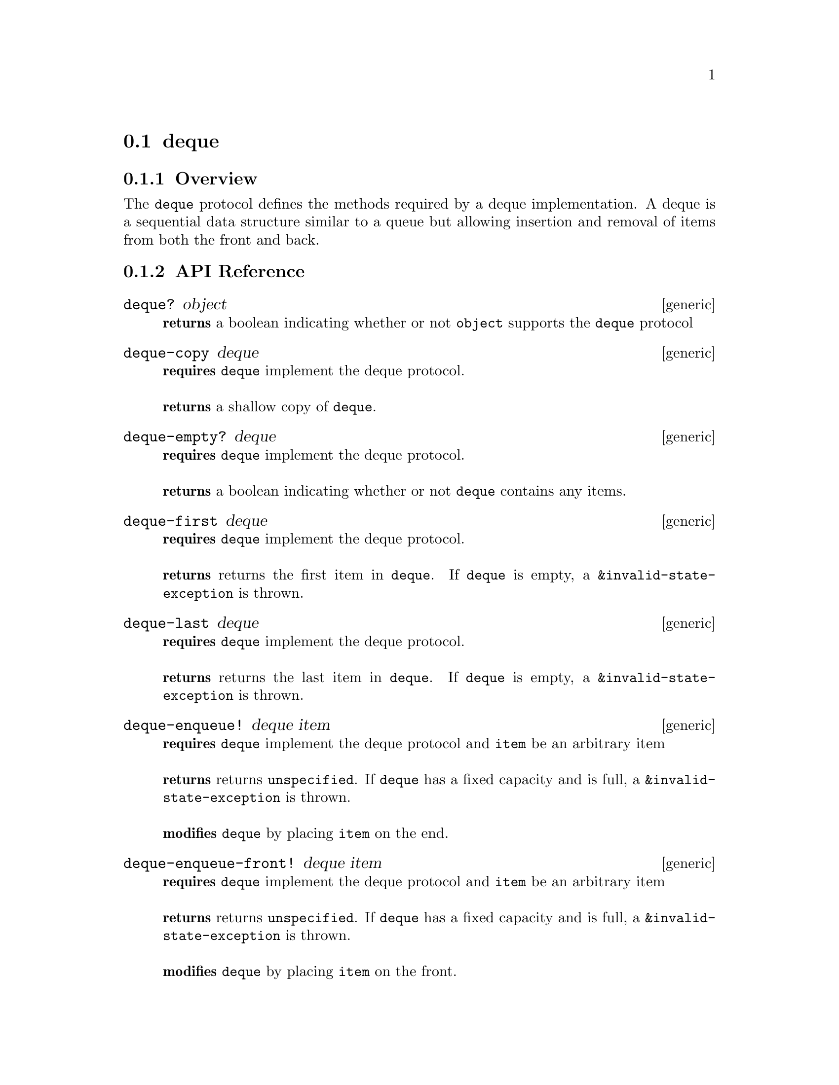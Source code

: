 @node deque, stack, queue, Protocols
@section deque

@menu
* deque Overview::
* deque API Reference::
* deque Examples::
@end menu

@node deque Overview, deque API Reference, , deque
@subsection Overview

The @code{deque} protocol defines the methods required by a deque
implementation. A deque is a sequential data structure similar to a
queue but allowing insertion and removal of items from both the front
and back.

@node deque API Reference, deque Examples, deque Overview, deque
@subsection API Reference

@menu
* deque?::
* deque-copy::
* deque-empty?::
* deque-first::
* deque-last::
* deque-enqueue!::
* deque-enqueue-front!::
* deque-dequeue!::
* deque-dequeue-back!::
* deque-length::
* deque-fixed-capacity?::
* deque-capacity::
@end menu

@node deque?,deque-copy, , deque API Reference
@comment node-name, next,          previous, up
@deffn {generic} deque? object
@b{returns} a boolean indicating whether or not @code{object} supports the @code{deque} protocol
@end deffn

@node deque-copy, deque-empty?, deque?, deque API Reference
@comment node-name, next,          previous, up
@deffn {generic} deque-copy deque
@b{requires} @code{deque} implement the deque protocol. @* @*
@b{returns} a shallow copy of @code{deque}.
@end deffn

@node deque-empty?, deque-first, deque-copy, deque API Reference
@comment node-name, next,          previous, up
@deffn {generic} deque-empty? deque
@b{requires} @code{deque} implement the deque protocol. @* @*
@b{returns} a boolean indicating whether or not @code{deque} contains any items.
@end deffn

@node deque-first, deque-last, deque-empty?, deque API Reference
@comment node-name, next,          previous, up
@deffn {generic} deque-first deque
@b{requires} @code{deque} implement the deque protocol. @* @*
@b{returns} returns the first item in @code{deque}. If @code{deque} is
empty, a @code{&invalid-state-exception} is thrown.
@end deffn

@node deque-last, deque-enqueue!, deque-first, deque API Reference
@comment node-name, next,          previous, up
@deffn {generic} deque-last deque
@b{requires} @code{deque} implement the deque protocol. @* @*
@b{returns} returns the last item in @code{deque}. If @code{deque} is
empty, a @code{&invalid-state-exception} is thrown.
@end deffn


@node deque-enqueue!, deque-enqueue-front!, deque-last, deque API Reference
@comment node-name, next,          previous, up
@deffn {generic} deque-enqueue! deque item
@b{requires} @code{deque} implement the deque protocol and @code{item}
be an arbitrary item @* @*
@b{returns} returns @code{unspecified}. If @code{deque} has a fixed
capacity and is full, a @code{&invalid-state-exception} is
thrown. @*@*
@b{modifies} @code{deque} by placing @code{item} on the end.
@end deffn

@node deque-enqueue-front!, deque-dequeue!, deque-enqueue!, deque API Reference
@comment node-name, next,          previous, up
@deffn {generic} deque-enqueue-front! deque item
@b{requires} @code{deque} implement the deque protocol and @code{item}
be an arbitrary item @* @*
@b{returns} returns @code{unspecified}. If @code{deque} has a fixed
capacity and is full, a @code{&invalid-state-exception} is
thrown. @*@*
@b{modifies} @code{deque} by placing @code{item} on the front.
@end deffn

@node deque-dequeue!, deque-dequeue-back!, deque-enqueue-front!, deque API Reference
@comment node-name, next,          previous, up
@deffn {generic} deque-dequeue! deque
@b{requires} @code{deque} implement the deque protocol.@* @*
@b{returns} returns the first item in @code{deque}. If @code{deque} is
empty, a @code{&invalid-state-exception} is thrown.@*@*
@b{modifies} @code{deque} by removing the first item.
@end deffn

@node deque-dequeue-back!, deque-length, deque-dequeue!, deque API Reference
@comment node-name, next,          previous, up
@deffn {generic} deque-dequeue-back! deque
@b{requires} @code{deque} implement the deque protocol.@* @*
@b{returns} returns the last item in @code{deque}. If @code{deque} is
empty, a @code{&invalid-state-exception} is thrown.@*@*
@b{modifies} @code{deque} by removing the last item.
@end deffn

@node deque-length, deque-fixed-capacity?, deque-dequeue-back!, deque API Reference
@comment node-name, next,          previous, up
@deffn {generic} deque-length deque
@b{requires} @code{deque} implement the deque protocol.@* @*
@b{returns} returns the the number of items in @code{deque}
@end deffn


@node deque-fixed-capacity?, deque-capacity, deque-length, deque API Reference
@comment node-name, next,          previous, up
@deffn {generic} deque-fixed-capacity? deque
@b{requires} @code{deque} implement the deque protocol.@* @*
@b{returns} returns a boolean indicating whether or not @code{deque}
has a fixed capacity.
@end deffn

@node deque-capacity, , deque-fixed-capacity?, deque API Reference
@comment node-name, next,          previous, up
@deffn {generic} deque-capacity deque
@b{requires} @code{deque} implement the deque protocol.@* @*
@b{returns} returns the capacity (i.e., the number of items that it
can hold) of @code{deque} or @code{unspecified} if it has no fixed capacity.
@end deffn

@node deque Examples, deque API Reference, ,deque
@subsection Examples

hoard provides double-linked and contiguous implementations of the
@code{deque} protocol.

@smalllisp
(deque? (ring-buffer :capacity 5))
   @result{} #t     
(deque? (linked-deque))
   @result{} #t
@end smalllisp 


You can add items to both the front and back of a deque:

@smalllisp
(let ((q (linked-deque)))
   (deque-enqueue! q 2)
   (deque-enqueue! q 3)
   (deque-enqueue-front! q 1)
   (enumerable-collect q +list-collector+))
   @result{} (1 2 3)
@end smalllisp

look at the first or last item:

@smalllisp
(let ((q (linked-deque)))
   (deque-enqueue! q 1)
   (deque-enqueue! q 2)
   (deque-enqueue! q 3)
   (cons (deque-first q)
     (deque-last q))     
   @result{} (1 . 3)
@end smalllisp

or remove the first and last items:

@smalllisp
(let ((q (linked-deque)))
   (deque-enqueue! q 1)
   (deque-enqueue! q 2)
   (deque-enqueue! q 3)
   (list (deque-dequeue! q)
     (deque-dequeue-back! q)
     (deque-front q))
   @result{} (1 3 2)
@end smalllisp

It is also possible to test to see if a deque is empty:

@smalllisp
(deque-empty? (linked-deque))
   @result{} #t

(deque-empty? (linked-deque 1 2 3))
   @result{} #f
@end smalllisp

A copy of a deque can be useful:

@smalllisp
(let* ((q1 (linked-deque 1 2 3))
       (q2 (deque-copy q1)))
   (eq? q1 q2))
   @result{} #f
@end smalllisp

Some deque implementations have a fixed-capacity:

@smalllisp
(deque-fixed-capacity? (ring-buffer :capacity 5))
   @result{} #t

(deque-fixed-capacity? (linked-deque))
   @result{} #f

(deque-capacity (ring-buffer :capacity 5))
   @result{} 5

(deque-capacity (linked-deque))
   @result{} #unspecified
@end smalllisp
